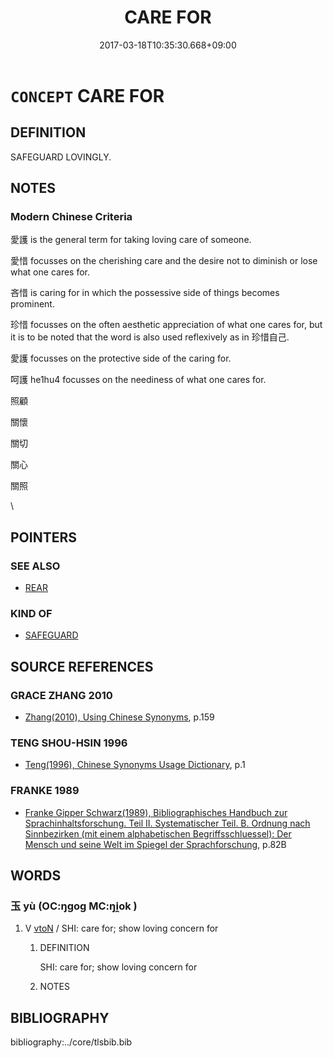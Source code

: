 # -*- mode: mandoku-tls-view -*-
#+TITLE: CARE FOR
#+DATE: 2017-03-18T10:35:30.668+09:00        
#+STARTUP: content
* =CONCEPT= CARE FOR
:PROPERTIES:
:CUSTOM_ID: uuid-27ffe7c2-0aaa-4c9d-837c-253b2e269f45
:END:
** DEFINITION

SAFEGUARD LOVINGLY.

** NOTES

*** Modern Chinese Criteria
愛護 is the general term for taking loving care of someone.

愛惜 focusses on the cherishing care and the desire not to diminish or lose what one cares for.

吝惜 is caring for in which the possessive side of things becomes prominent.

珍惜 focusses on the often aesthetic appreciation of what one cares for, but it is to be noted that the word is also used reflexively as in 珍惜自己.

愛護 focusses on the protective side of the caring for.

呵護 he1hu4 focusses on the neediness of what one cares for.

照顧

關懷

關切

關心

關照



\

** POINTERS
*** SEE ALSO
 - [[tls:concept:REAR][REAR]]

*** KIND OF
 - [[tls:concept:SAFEGUARD][SAFEGUARD]]

** SOURCE REFERENCES
*** GRACE ZHANG 2010
 - [[cite:GRACE-ZHANG-2010][Zhang(2010), Using Chinese Synonyms]], p.159

*** TENG SHOU-HSIN 1996
 - [[cite:TENG-SHOU-HSIN-1996][Teng(1996), Chinese Synonyms Usage Dictionary]], p.1

*** FRANKE 1989
 - [[cite:FRANKE-1989][Franke Gipper Schwarz(1989), Bibliographisches Handbuch zur Sprachinhaltsforschung. Teil II. Systematischer Teil. B. Ordnung nach Sinnbezirken (mit einem alphabetischen Begriffsschluessel): Der Mensch und seine Welt im Spiegel der Sprachforschung]], p.82B

** WORDS
   :PROPERTIES:
   :VISIBILITY: children
   :END:
*** 玉 yù (OC:ŋɡoɡ MC:ŋi̯ok )
:PROPERTIES:
:CUSTOM_ID: uuid-61ab2bbb-0d67-44bf-8601-2a465b355853
:Char+: 玉(96,0/5) 
:GY_IDS+: uuid-2ea9d688-e61f-486d-b70b-c5f784d9a1d3
:PY+: yù     
:OC+: ŋɡoɡ     
:MC+: ŋi̯ok     
:END: 
**** V [[tls:syn-func::#uuid-fbfb2371-2537-4a99-a876-41b15ec2463c][vtoN]] / SHI: care for; show loving concern for
:PROPERTIES:
:CUSTOM_ID: uuid-35025946-28d3-438f-ad35-5d5ad95e7d8d
:END:
****** DEFINITION

SHI: care for; show loving concern for

****** NOTES

** BIBLIOGRAPHY
bibliography:../core/tlsbib.bib
